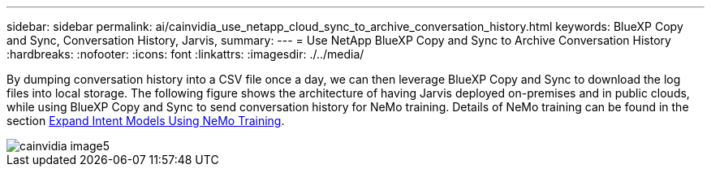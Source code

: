 ---
sidebar: sidebar
permalink: ai/cainvidia_use_netapp_cloud_sync_to_archive_conversation_history.html
keywords: BlueXP Copy and Sync, Conversation History, Jarvis,
summary:
---
= Use NetApp BlueXP Copy and Sync to Archive Conversation History
:hardbreaks:
:nofooter:
:icons: font
:linkattrs:
:imagesdir: ./../media/

//
// This file was created with NDAC Version 2.0 (August 17, 2020)
//
// 2020-08-21 13:44:47.294033
//

[.lead]
By dumping conversation history into a CSV file once a day, we can then leverage BlueXP Copy and Sync to download the log files into local storage. The following figure shows the architecture of having Jarvis deployed on-premises and in public clouds, while using BlueXP Copy and Sync to send conversation history for NeMo training. Details of NeMo training can be found in the section link:cainvidia_expand_intent_models_using_nemo_training.html[Expand Intent Models Using NeMo Training].

image::cainvidia_image5.png[]

